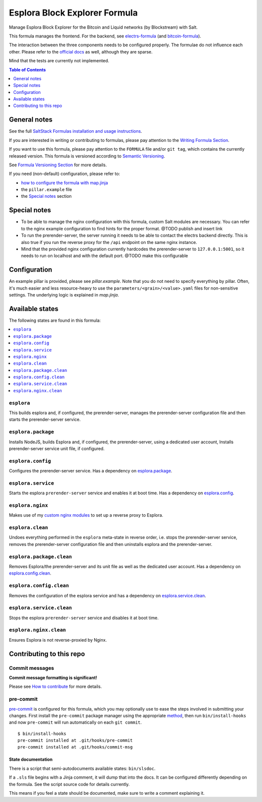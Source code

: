 .. _readme:

Esplora Block Explorer Formula
==============================

|img_sr| |img_pc|

.. |img_sr| image:: https://img.shields.io/badge/%20%20%F0%9F%93%A6%F0%9F%9A%80-semantic--release-e10079.svg
   :alt: Semantic Release
   :scale: 100%
   :target: https://github.com/semantic-release/semantic-release
.. |img_pc| image:: https://img.shields.io/badge/pre--commit-enabled-brightgreen?logo=pre-commit&logoColor=white
   :alt: pre-commit
   :scale: 100%
   :target: https://github.com/pre-commit/pre-commit

Manage Esplora Block Explorer for the Bitcoin and Liquid networks (by Blockstream) with Salt.

This formula manages the frontend. For the backend, see `electrs-formula <https://github.com/lkubb/salt-electrs-formula>`_ (and `bitcoin-formula <https://github.com/lkubb/salt-bitcoin-formula>`_).

The interaction between the three components needs to be configured properly. The formulae do not influence each other. Please refer to the `official docs <https://github.com/Blockstream/esplora>`_ as well, although they are sparse.

Mind that the tests are currently not implemented.

.. contents:: **Table of Contents**
   :depth: 1

General notes
-------------

See the full `SaltStack Formulas installation and usage instructions
<https://docs.saltproject.io/en/latest/topics/development/conventions/formulas.html>`_.

If you are interested in writing or contributing to formulas, please pay attention to the `Writing Formula Section
<https://docs.saltproject.io/en/latest/topics/development/conventions/formulas.html#writing-formulas>`_.

If you want to use this formula, please pay attention to the ``FORMULA`` file and/or ``git tag``,
which contains the currently released version. This formula is versioned according to `Semantic Versioning <http://semver.org/>`_.

See `Formula Versioning Section <https://docs.saltproject.io/en/latest/topics/development/conventions/formulas.html#versioning>`_ for more details.

If you need (non-default) configuration, please refer to:

- `how to configure the formula with map.jinja <map.jinja.rst>`_
- the ``pillar.example`` file
- the `Special notes`_ section

Special notes
-------------
* To be able to manage the nginx configuration with this formula, custom Salt modules are necessary. You can refer to the nginx example configuration to find hints for the proper format. @TODO publish and insert link
* To run the prerender-server, the server running it needs to be able to contact the electrs backend directly. This is also true if you run the reverse proxy for the ``/api`` endpoint on the same nginx instance.
* Mind that the provided nginx configuration currently hardcodes the prerender-server to ``127.0.0.1:5001``, so it needs to run on localhost and with the default port. @TODO make this configurable

Configuration
-------------
An example pillar is provided, please see `pillar.example`. Note that you do not need to specify everything by pillar. Often, it's much easier and less resource-heavy to use the ``parameters/<grain>/<value>.yaml`` files for non-sensitive settings. The underlying logic is explained in `map.jinja`.


Available states
----------------

The following states are found in this formula:

.. contents::
   :local:


``esplora``
^^^^^^^^^^^
This builds esplora and, if configured, the prerender-server,
manages the prerender-server configuration file and then
starts the prerender-server service.


``esplora.package``
^^^^^^^^^^^^^^^^^^^
Installs NodeJS, builds Esplora and, if configured,
the prerender-server, using a dedicated user account,
Installs prerender-server service unit file, if configured.


``esplora.config``
^^^^^^^^^^^^^^^^^^
Configures the prerender-server service.
Has a dependency on `esplora.package`_.


``esplora.service``
^^^^^^^^^^^^^^^^^^^
Starts the esplora ``prerender-server`` service and enables it at boot time.
Has a dependency on `esplora.config`_.


``esplora.nginx``
^^^^^^^^^^^^^^^^^
Makes use of my `custom nginx modules <https://github.com/lkubb/salt-nginx-formula>`_
to set up a reverse proxy to Esplora.


``esplora.clean``
^^^^^^^^^^^^^^^^^
Undoes everything performed in the ``esplora`` meta-state in reverse order, i.e.
stops the prerender-server service,
removes the prerender-server configuration file and
then uninstalls esplora and the prerender-server.


``esplora.package.clean``
^^^^^^^^^^^^^^^^^^^^^^^^^
Removes Esplora/the prerender-server and its unit file
as well as the dedicated user account.
Has a dependency on `esplora.config.clean`_.


``esplora.config.clean``
^^^^^^^^^^^^^^^^^^^^^^^^
Removes the configuration of the esplora service and has a
dependency on `esplora.service.clean`_.


``esplora.service.clean``
^^^^^^^^^^^^^^^^^^^^^^^^^
Stops the esplora ``prerender-server`` service and disables it at boot time.


``esplora.nginx.clean``
^^^^^^^^^^^^^^^^^^^^^^^
Ensures Esplora is not reverse-proxied by Nginx.



Contributing to this repo
-------------------------

Commit messages
^^^^^^^^^^^^^^^

**Commit message formatting is significant!**

Please see `How to contribute <https://github.com/saltstack-formulas/.github/blob/master/CONTRIBUTING.rst>`_ for more details.

pre-commit
^^^^^^^^^^

`pre-commit <https://pre-commit.com/>`_ is configured for this formula, which you may optionally use to ease the steps involved in submitting your changes.
First install  the ``pre-commit`` package manager using the appropriate `method <https://pre-commit.com/#installation>`_, then run ``bin/install-hooks`` and
now ``pre-commit`` will run automatically on each ``git commit``. ::

  $ bin/install-hooks
  pre-commit installed at .git/hooks/pre-commit
  pre-commit installed at .git/hooks/commit-msg

State documentation
~~~~~~~~~~~~~~~~~~~
There is a script that semi-autodocuments available states: ``bin/slsdoc``.

If a ``.sls`` file begins with a Jinja comment, it will dump that into the docs. It can be configured differently depending on the formula. See the script source code for details currently.

This means if you feel a state should be documented, make sure to write a comment explaining it.
